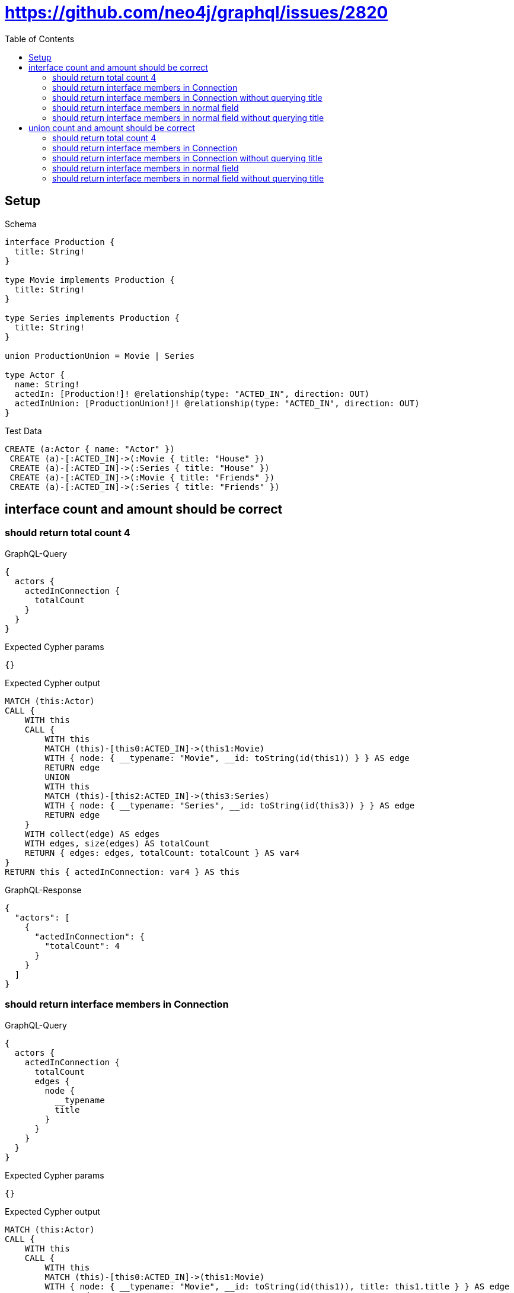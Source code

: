// This file was generated by the Test-Case extractor of neo4j-graphql
:toc:
:toclevels: 42

= https://github.com/neo4j/graphql/issues/2820

== Setup

.Schema
[source,graphql,schema=true]
----
interface Production {
  title: String!
}

type Movie implements Production {
  title: String!
}

type Series implements Production {
  title: String!
}

union ProductionUnion = Movie | Series

type Actor {
  name: String!
  actedIn: [Production!]! @relationship(type: "ACTED_IN", direction: OUT)
  actedInUnion: [ProductionUnion!]! @relationship(type: "ACTED_IN", direction: OUT)
}
----

.Test Data
[source,cypher,test-data=true]
----
CREATE (a:Actor { name: "Actor" })
 CREATE (a)-[:ACTED_IN]->(:Movie { title: "House" })
 CREATE (a)-[:ACTED_IN]->(:Series { title: "House" })
 CREATE (a)-[:ACTED_IN]->(:Movie { title: "Friends" })
 CREATE (a)-[:ACTED_IN]->(:Series { title: "Friends" })
----

== interface count and amount should be correct

=== should return total count 4

.GraphQL-Query
[source,graphql,request=true]
----
{
  actors {
    actedInConnection {
      totalCount
    }
  }
}
----

.Expected Cypher params
[source,json]
----
{}
----

.Expected Cypher output
[source,cypher]
----
MATCH (this:Actor)
CALL {
    WITH this
    CALL {
        WITH this
        MATCH (this)-[this0:ACTED_IN]->(this1:Movie)
        WITH { node: { __typename: "Movie", __id: toString(id(this1)) } } AS edge
        RETURN edge
        UNION
        WITH this
        MATCH (this)-[this2:ACTED_IN]->(this3:Series)
        WITH { node: { __typename: "Series", __id: toString(id(this3)) } } AS edge
        RETURN edge
    }
    WITH collect(edge) AS edges
    WITH edges, size(edges) AS totalCount
    RETURN { edges: edges, totalCount: totalCount } AS var4
}
RETURN this { actedInConnection: var4 } AS this
----

.GraphQL-Response
[source,json,response=true]
----
{
  "actors": [
    {
      "actedInConnection": {
        "totalCount": 4
      }
    }
  ]
}
----

=== should return interface members in Connection

.GraphQL-Query
[source,graphql,request=true]
----
{
  actors {
    actedInConnection {
      totalCount
      edges {
        node {
          __typename
          title
        }
      }
    }
  }
}
----

.Expected Cypher params
[source,json]
----
{}
----

.Expected Cypher output
[source,cypher]
----
MATCH (this:Actor)
CALL {
    WITH this
    CALL {
        WITH this
        MATCH (this)-[this0:ACTED_IN]->(this1:Movie)
        WITH { node: { __typename: "Movie", __id: toString(id(this1)), title: this1.title } } AS edge
        RETURN edge
        UNION
        WITH this
        MATCH (this)-[this2:ACTED_IN]->(this3:Series)
        WITH { node: { __typename: "Series", __id: toString(id(this3)), title: this3.title } } AS edge
        RETURN edge
    }
    WITH collect(edge) AS edges
    WITH edges, size(edges) AS totalCount
    RETURN { edges: edges, totalCount: totalCount } AS var4
}
RETURN this { actedInConnection: var4 } AS this
----

.GraphQL-Response
[source,json,response=true]
----
{
  "actors": [
    {
      "actedInConnection": {
        "totalCount": 4,
        "edges": [
          {
            "node": {
              "__typename": "Movie",
              "title": "House"
            }
          },
          {
            "node": {
              "__typename": "Movie",
              "title": "Friends"
            }
          },
          {
            "node": {
              "__typename": "Series",
              "title": "Friends"
            }
          },
          {
            "node": {
              "__typename": "Series",
              "title": "House"
            }
          }
        ]
      }
    }
  ]
}
----

=== should return interface members in Connection without querying title

.GraphQL-Query
[source,graphql,request=true]
----
{
  actors {
    actedInConnection {
      totalCount
      edges {
        node {
          __typename
        }
      }
    }
  }
}
----

.Expected Cypher params
[source,json]
----
{}
----

.Expected Cypher output
[source,cypher]
----
MATCH (this:Actor)
CALL {
    WITH this
    CALL {
        WITH this
        MATCH (this)-[this0:ACTED_IN]->(this1:Movie)
        WITH { node: { __typename: "Movie", __id: toString(id(this1)) } } AS edge
        RETURN edge
        UNION
        WITH this
        MATCH (this)-[this2:ACTED_IN]->(this3:Series)
        WITH { node: { __typename: "Series", __id: toString(id(this3)) } } AS edge
        RETURN edge
    }
    WITH collect(edge) AS edges
    WITH edges, size(edges) AS totalCount
    RETURN { edges: edges, totalCount: totalCount } AS var4
}
RETURN this { actedInConnection: var4 } AS this
----

.GraphQL-Response
[source,json,response=true]
----
{
  "actors": [
    {
      "actedInConnection": {
        "totalCount": 4,
        "edges": [
          {
            "node": {
              "__typename": "Movie"
            }
          },
          {
            "node": {
              "__typename": "Movie"
            }
          },
          {
            "node": {
              "__typename": "Series"
            }
          },
          {
            "node": {
              "__typename": "Series"
            }
          }
        ]
      }
    }
  ]
}
----

=== should return interface members in normal field

.GraphQL-Query
[source,graphql,request=true]
----
{
  actors {
    actedIn {
      __typename
      title
    }
  }
}
----

.Expected Cypher params
[source,json]
----
{}
----

.Expected Cypher output
[source,cypher]
----
MATCH (this:Actor)
CALL {
    WITH this
    CALL {
        WITH *
        MATCH (this)-[this0:ACTED_IN]->(this1:Movie)
        WITH this1 { .title, __typename: "Movie", __id: toString(id(this1)) } AS this1
        RETURN this1 AS var2
        UNION
        WITH *
        MATCH (this)-[this3:ACTED_IN]->(this4:Series)
        WITH this4 { .title, __typename: "Series", __id: toString(id(this4)) } AS this4
        RETURN this4 AS var2
    }
    WITH var2
    RETURN collect(var2) AS var2
}
RETURN this { actedIn: var2 } AS this
----

.GraphQL-Response
[source,json,response=true]
----
{
  "actors": [
    {
      "actedIn": [
        {
          "__typename": "Movie",
          "title": "Friends"
        },
        {
          "__typename": "Movie",
          "title": "House"
        },
        {
          "__typename": "Series",
          "title": "House"
        },
        {
          "__typename": "Series",
          "title": "Friends"
        }
      ]
    }
  ]
}
----

=== should return interface members in normal field without querying title

.GraphQL-Query
[source,graphql,request=true]
----
{
  actors {
    actedIn {
      __typename
    }
  }
}
----

.Expected Cypher params
[source,json]
----
{}
----

.Expected Cypher output
[source,cypher]
----
MATCH (this:Actor)
CALL {
    WITH this
    CALL {
        WITH *
        MATCH (this)-[this0:ACTED_IN]->(this1:Movie)
        WITH this1 { __typename: "Movie", __id: toString(id(this1)) } AS this1
        RETURN this1 AS var2
        UNION
        WITH *
        MATCH (this)-[this3:ACTED_IN]->(this4:Series)
        WITH this4 { __typename: "Series", __id: toString(id(this4)) } AS this4
        RETURN this4 AS var2
    }
    WITH var2
    RETURN collect(var2) AS var2
}
RETURN this { actedIn: var2 } AS this
----

.GraphQL-Response
[source,json,response=true]
----
{
  "actors": [
    {
      "actedIn": [
        {
          "__typename": "Movie"
        },
        {
          "__typename": "Movie"
        },
        {
          "__typename": "Series"
        },
        {
          "__typename": "Series"
        }
      ]
    }
  ]
}
----

== union count and amount should be correct

=== should return total count 4

.GraphQL-Query
[source,graphql,request=true]
----
{
  actors {
    actedInUnionConnection {
      totalCount
    }
  }
}
----

.Expected Cypher params
[source,json]
----
{}
----

.Expected Cypher output
[source,cypher]
----
MATCH (this:Actor)
CALL {
    WITH this
    CALL {
        WITH this
        MATCH (this)-[this0:ACTED_IN]->(this1:Movie)
        WITH { node: { __typename: "Movie", __id: toString(id(this1)) } } AS edge
        RETURN edge
        UNION
        WITH this
        MATCH (this)-[this2:ACTED_IN]->(this3:Series)
        WITH { node: { __typename: "Series", __id: toString(id(this3)) } } AS edge
        RETURN edge
    }
    WITH collect(edge) AS edges
    WITH edges, size(edges) AS totalCount
    RETURN { edges: edges, totalCount: totalCount } AS var4
}
RETURN this { actedInUnionConnection: var4 } AS this
----

.GraphQL-Response
[source,json,response=true]
----
{
  "actors": [
    {
      "actedInUnionConnection": {
        "totalCount": 4
      }
    }
  ]
}
----

=== should return interface members in Connection

.GraphQL-Query
[source,graphql,request=true]
----
{
  actors {
    actedInUnionConnection {
      totalCount
      edges {
        node {
          __typename
          ... on Movie {
            title
          }
          ... on Series {
            title
          }
        }
      }
    }
  }
}
----

.Expected Cypher params
[source,json]
----
{}
----

.Expected Cypher output
[source,cypher]
----
MATCH (this:Actor)
CALL {
    WITH this
    CALL {
        WITH this
        MATCH (this)-[this0:ACTED_IN]->(this1:Movie)
        WITH { node: { __typename: "Movie", __id: toString(id(this1)), title: this1.title } } AS edge
        RETURN edge
        UNION
        WITH this
        MATCH (this)-[this2:ACTED_IN]->(this3:Series)
        WITH { node: { __typename: "Series", __id: toString(id(this3)), title: this3.title } } AS edge
        RETURN edge
    }
    WITH collect(edge) AS edges
    WITH edges, size(edges) AS totalCount
    RETURN { edges: edges, totalCount: totalCount } AS var4
}
RETURN this { actedInUnionConnection: var4 } AS this
----

.GraphQL-Response
[source,json,response=true]
----
{
  "actors": [
    {
      "actedInUnionConnection": {
        "totalCount": 4,
        "edges": [
          {
            "node": {
              "__typename": "Movie",
              "title": "House"
            }
          },
          {
            "node": {
              "__typename": "Movie",
              "title": "Friends"
            }
          },
          {
            "node": {
              "__typename": "Series",
              "title": "House"
            }
          },
          {
            "node": {
              "__typename": "Series",
              "title": "Friends"
            }
          }
        ]
      }
    }
  ]
}
----

=== should return interface members in Connection without querying title

.GraphQL-Query
[source,graphql,request=true]
----
{
  actors {
    actedInUnionConnection {
      totalCount
      edges {
        node {
          __typename
        }
      }
    }
  }
}
----

.Expected Cypher params
[source,json]
----
{}
----

.Expected Cypher output
[source,cypher]
----
MATCH (this:Actor)
CALL {
    WITH this
    CALL {
        WITH this
        MATCH (this)-[this0:ACTED_IN]->(this1:Movie)
        WITH { node: { __typename: "Movie", __id: toString(id(this1)) } } AS edge
        RETURN edge
        UNION
        WITH this
        MATCH (this)-[this2:ACTED_IN]->(this3:Series)
        WITH { node: { __typename: "Series", __id: toString(id(this3)) } } AS edge
        RETURN edge
    }
    WITH collect(edge) AS edges
    WITH edges, size(edges) AS totalCount
    RETURN { edges: edges, totalCount: totalCount } AS var4
}
RETURN this { actedInUnionConnection: var4 } AS this
----

.GraphQL-Response
[source,json,response=true]
----
{
  "actors": [
    {
      "actedInUnionConnection": {
        "totalCount": 4,
        "edges": [
          {
            "node": {
              "__typename": "Movie"
            }
          },
          {
            "node": {
              "__typename": "Movie"
            }
          },
          {
            "node": {
              "__typename": "Series"
            }
          },
          {
            "node": {
              "__typename": "Series"
            }
          }
        ]
      }
    }
  ]
}
----

=== should return interface members in normal field

.GraphQL-Query
[source,graphql,request=true]
----
{
  actors {
    actedInUnion {
      __typename
      ... on Movie {
        title
      }
      ... on Series {
        title
      }
    }
  }
}
----

.Expected Cypher params
[source,json]
----
{}
----

.Expected Cypher output
[source,cypher]
----
MATCH (this:Actor)
CALL {
    WITH this
    CALL {
        WITH *
        MATCH (this)-[this0:ACTED_IN]->(this1:Movie)
        WITH this1 { .title, __typename: "Movie", __id: toString(id(this1)) } AS this1
        RETURN this1 AS var2
        UNION
        WITH *
        MATCH (this)-[this3:ACTED_IN]->(this4:Series)
        WITH this4 { .title, __typename: "Series", __id: toString(id(this4)) } AS this4
        RETURN this4 AS var2
    }
    WITH var2
    RETURN collect(var2) AS var2
}
RETURN this { actedInUnion: var2 } AS this
----

.GraphQL-Response
[source,json,response=true]
----
{
  "actors": [
    {
      "actedInUnion": [
        {
          "__typename": "Movie",
          "title": "House"
        },
        {
          "__typename": "Movie",
          "title": "Friends"
        },
        {
          "__typename": "Series",
          "title": "Friends"
        },
        {
          "__typename": "Series",
          "title": "House"
        }
      ]
    }
  ]
}
----

=== should return interface members in normal field without querying title

.GraphQL-Query
[source,graphql,request=true]
----
{
  actors {
    actedInUnion {
      __typename
    }
  }
}
----

.Expected Cypher params
[source,json]
----
{}
----

.Expected Cypher output
[source,cypher]
----
MATCH (this:Actor)
CALL {
    WITH this
    CALL {
        WITH *
        MATCH (this)-[this0:ACTED_IN]->(this1:Movie)
        WITH this1 { __typename: "Movie", __id: toString(id(this1)) } AS this1
        RETURN this1 AS var2
        UNION
        WITH *
        MATCH (this)-[this3:ACTED_IN]->(this4:Series)
        WITH this4 { __typename: "Series", __id: toString(id(this4)) } AS this4
        RETURN this4 AS var2
    }
    WITH var2
    RETURN collect(var2) AS var2
}
RETURN this { actedInUnion: var2 } AS this
----

.GraphQL-Response
[source,json,response=true]
----
{
  "actors": [
    {
      "actedInUnion": [
        {
          "__typename": "Movie"
        },
        {
          "__typename": "Movie"
        },
        {
          "__typename": "Series"
        },
        {
          "__typename": "Series"
        }
      ]
    }
  ]
}
----
